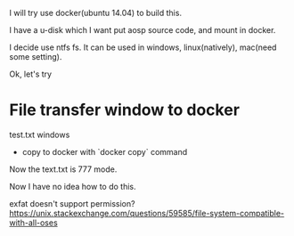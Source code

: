#+BEGIN_COMMENT
.. title: build_6.0.org
.. date: 2022-05-24
#+END_COMMENT

I will try use docker(ubuntu 14.04) to build this.

I have a u-disk which I want put aosp source code, and mount in docker.

I decide use ntfs fs. It can be used in windows, linux(natively), mac(need some setting).

Ok, let's try


* File transfer window to docker
test.txt windows

- copy to docker with `docker copy` command

Now the text.txt is 777 mode.

Now I have no idea how to do this.


exfat doesn't support permission?
https://unix.stackexchange.com/questions/59585/file-system-compatible-with-all-oses
